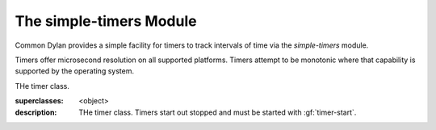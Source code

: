 ************************
The simple-timers Module
************************

.. current-library:: common-dylan
.. current-module:: simple-timers

Common Dylan provides a simple facility for timers to track intervals
of time via the *simple-timers* module.

Timers offer microsecond resolution on all supported platforms. Timers
attempt to be monotonic where that capability is supported by the operating
system.

.. class:: <timer>

   THe timer class.

   :superclasses: <object>

   :description:

     THe timer class. Timers start out stopped and must be started
     with :gf:`timer-start`.

.. generic-function:: timer-start

   Starts a timer.

   :signature: timer-start timer => ()

   :parameter timer: An instance of :class:`<timer>`.

   See also:

   * :gf:`timer-stop`

.. generic-function:: timer-stop

   Stops a timer and returns the elapsed time.

   :signature: timer-stop timer => (seconds, microseconds)

   :parameter timer: An instance of :class:`<timer>`.
   :value seconds: An instance of :drm:`<integer>`.
   :value microseconds: An instance of :drm:`<integer>`.

   See also:

   * :gf:`timer-start`

.. generic-function:: timer-accumulated-time

   Returns the time since the timer was started.

   :signature: timer-accumulated-time timer => (seconds, microseconds)

   :parameter timer: An instance of :class:`<timer>`.
   :value seconds: An instance of :drm:`<integer>`.
   :value microseconds: An instance of :drm:`<integer>`.

.. generic-function:: timer-running?

   Returns true if the timer is running.

   :signature: timer-running? timer => (running?)

   :parameter timer: An instance of :class:`<timer>`.
   :value running?: An instance of :drm:`<boolean>`.
